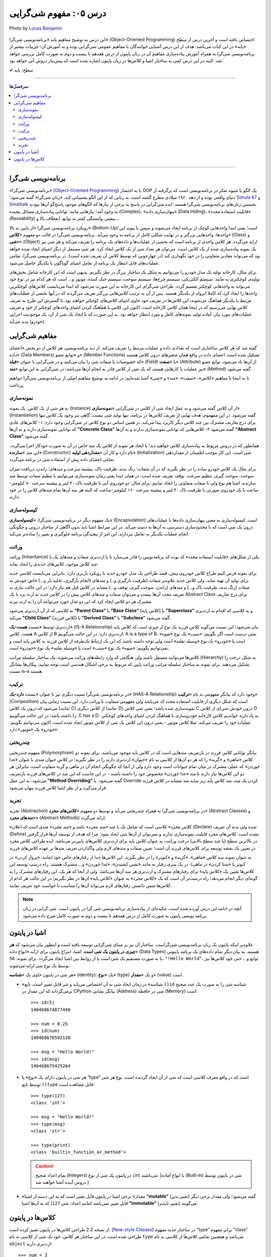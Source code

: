 .. role:: emoji-size

.. meta::
   :description: پایتون به پارسی - کتاب آنلاین و آزاد آموزش زبان برنامه‌نویسی پایتون - درس پنجم: مفهوم شی‌گرایی
   :keywords:  شی گرایی, مفهوم شی گرایی, اصول و مبانی شی گرایی, کلاس, شی, متد, صفت, سازنده, نمونه سازی, کپسوله سازی, وراثت, چندریختی, انتزاع, تجرید, برنامه نویسی شی گرا, اشیا در پایتون, کلاس ها در پایتون, آموزش برنامه نویسی, آموزش پایتون,آموزش, سلسله مراتب وراثت, is-a,has-a, ترکیب

.. _lesson-05: 

درس ۰۵: مفهوم شی‌گرایی
========================


.. figure:: /_static/pages/05-python-object-oriented-programming-concept.jpg
    :align: center
    :alt: مفهوم شی گرایی (Object-Oriented Programming)
    :class: page-image

    Photo by `Lucas Benjamin <https://unsplash.com/photos/wQLAGv4_OYs>`__

این درس به توضیح مفاهیم پایه «برنامه‌نویسی شی‌گرا» (Object-Oriented Programming) اختصاص یافته است و آخرین درس از سطح «پایه» در این کتاب می‌باشد. هدف از این درس آشنایی خوانندگان با مفاهیم عمومی شی‌گرایی بوده و نه آموزش آن؛ جزییات بیشتر از برنامه‌نویسی شی‌گرا به همراه آموزش پیاده‌سازی مفاهیم آن در زبان پایتون از درس هفدهم تا بیست و دوم به صورت کامل بررسی خواهد شد. البته در این درس کمی به ساختار اشیا و کلاس‌ها در زبان پایتون اشاره‌ شده است که پیش‌نیاز دروس آتی خواهد بود.


:emoji-size:`✔` سطح: پایه

----

.. contents:: سرفصل‌ها
    :depth: 2

----


.. _object-oriented-programming: 

برنامه‌نویسی شی‌گرا
--------------------
«برنامه‌نویسی شی‌گرا» (`Object-Oriented Programming <http://en.wikipedia.org/wiki/Object-oriented_programming>`_) یا به اختصار OOP یک الگو یا شیوه تفکر در برنامه‌نویسی است که برگرفته از دنیای واقعی بوده و از دهه ۱۹۶۰ میلادی مطرح گشته است. به زبانی که از این الگو پشتیبانی کند، «زبان شی‌گرا» گفته می‌شود؛ `Simula 67 <http://en.wikipedia.org/wiki/Simula>`_ و `Smalltalk <http://en.wikipedia.org/wiki/Smalltalk>`_ نخستین زبان‌های برنامه‌نویسی شی‌گرا هستند. ایده شی‌گرایی در پاسخ به برخی از نیازها که الگوهای موجود پاسخ‌گو آن‌ها نبودند به وجود آمد؛ نیازهایی مانند: توانایی پیاده‌سازی مسائل پیچیده (Complex)، «پنهان‌سازی داده» (Data Hiding)، «قابلیت استفاده مجدد» (Reusability) بیشتر، وابستگی کمتر به توابع، انعطاف بالا و...

رویکرد برنامه‌نویسی شی‌گرا «از پایین به بالا» (Bottom-Up) است؛ یعنی ابتدا واحدهایی کوچک از برنامه ایجاد می‌شوند و سپس با پیوند این واحدها، واحدهایی بزرگتر و در نهایت شکلی کامل از برنامه به وجود می‌آید. برنامه‌نویسی شی‌گرا در قالب دو مفهوم «**کلاس**» (Class) و «**شی**» (Object) ارایه می‌گردد. هر کلاس واحدی از برنامه است که بخشی از عملیات‌ها و داده‌های یک برنامه را تعریف می‌کند و هر شی نیز یک نمونه پیاده‌سازی شده از یک کلاس است. می‌توان هر تعداد شی از یک کلاس ایجاد کرد. هر شی مستقل از دیگر اشیای ایجاد شده خواهد بود که می‌تواند مقادیر متفاوتی را در خود نگهداری کند (در چهارچوبی که توسط کلاس آن تعریف شده است). در برنامه‌نویسی شی‌گرا، تمامی عملیات‌های قابل انتظار یک برنامه از تعامل اشیای  گوناگون با یکدیگر حاصل می‌شود.


برای مثال، کارخانه تولید یک مدل خودرو را می‌توانیم به شکل یک ساختار بزرگ در نظر بگیریم. بدیهی است که این کارخانه شامل بخش‌های تولیدی کوچکتری به مانند: سیستم الکتریکی، سیستم چرخ‌ها، سیستم سوخت، سیستم خنک کننده، موتور و... است که هر کدام نیز در نوع خود می‌تواند به واحدهایی کوچکتر تقسیم گردد. طراحی شی‌گرای این کارخانه به این صورت می‌شود که ابتدا می‌بایست کلاس‌های کوچکترین واحدها را ایجاد کرد که کاملا ایزوله از یکدیگر هستند. پس از آن به ترتیب کلاس‌هایی بزرگتر تعریف می‌گردند که در آنها بخشی از عملیات‌های مرتبط با یکدیگر هماهنگ می‌شوند، این کلاس‌ها در تعریف خود حاوی اشیای کلاس‌های کوچکتر خواهند بود. با گسترش این طرح به تعریف کلاس نهایی می‌رسیم که در اینجا همان کلاس کارخانه است. اکنون این کلاس با هماهنگ کردن اشیای واحدهای کوچکتر از خود و تعریف عملیات‌های مورد نیاز، آماده تولید نمونه‌های کامل و مورد انتظار خواهد بود. به این صورت که با ایجاد یک شی از آن، یک موجودیت اجرایی (خودرو) پدید می‌آید.

.. _oop-concepts: 

مفاهیم شی‌گرایی
--------------------


گفته شد که هر کلاس ساختاری است که تعدادی داده و عملیات مرتبط را تعریف می‌کند. از دید برنامه‌نویسی، هر کلاس از دو بخش «اعضای داده» (Data Members) و «توابع عضو» (Member Functions) تشکیل شده است. اعضای داده در واقع همان متغیر‌های درون کلاس هستند که خصوصیات یا صفات شی را بیان می‌کنند و در شی‌گرایی با عنوان «**فیلد**» (Field) یا «**صفت**» (Attribute) از آن‌ها یاد می‌شود. توابع عضو نیز عملیات یا کارهایی هستند که یک شی از کلاس قادر به انجام آن‌ها می‌باشد؛ در شی‌گرایی به این توابع «**متد**» (Method) گفته می‌شود. 

تا به اینجا با مفاهیم «کلاس»، «صفت»، «متد» و «شی» آشنا شده‌ایم؛ در ادامه به توضیح مفاهیم اصلی از برنامه‌نویسی شی‌گرا خواهیم پرداخت. 


.. _python-oop-instantiation: 

نمونه‌سازی
~~~~~~~~~~~~~~~~~~~

به هر شی از یک کلاس، یک نمونه (Instance) از آن کلاس گفته می‌شود و به عمل ایجاد شی از کلاس در شی‌گرایی «**نمونه‌سازی**» (Instantiation) گفته می‌شود. در این مفهموم، هدف نهایی از تعریف کلاس‌ها در برنامه، تنها تولید شی نیست. گاهی نیز وجود یک کلاس تنها برای درج تعاریف مشترک بین چند کلاس دیگر کاربرد پیدا می‌کند. بر همین اساس دو نوع کلاس در شی‌گرایی وجود دارد: ۱- کلاس‌های عادی که توانایی نمونه‌سازی دارند و به آن‌ها **”Concrete Class“** گفته می‌شود ۲- کلاس‌هایی که توانایی نمونه‌سازی ندارند و به آن‌ها **”Abstract Class“** گفته می‌شود.

همانطور که در دروس مربوط به پیاده‌سازی کلاس خواهید دید؛ با ایجاد هر نمونه از کلاس یک متد خاص در آن به صورت خودکار اجرا می‌گردد. این متد «**سازنده**» (Constructor) نام دارد و کار آن «**مقداردهی اولیه**» (Initialization) شی است. این کار موجب اطمینان از مقداردهی تمامی اعضای داده پیش از استفاده شی در برنامه می‌گردد. 


برای مثال یک کلاس خودرو ساده را در نظر بگیرید که در آن صفات: رنگ بدنه، ظرفیت باک، بیشینه سرعت و متدهای: راندن، دریافت میزان سوخت، سوخت گیری، تنظیم سرعت، توقف تعریف شده است. در همان ابتدا یعنی زمان نمونه‌سازی می‌توانیم با تنظیم صفات توسط متد سازنده، اشیا هم نوع ولی با صفات متفاوتی را ایجاد نماییم. برای مثال: دو خودروی آبی با ظرفیت باک ۲۰ لیتر و بیشینه سرعت ۸۰ کیلومتر-ساعت یا یک خودروی صورتی با ظرفیت باک ۴۰ لیتر و بیشینه سرعت ۱۶۰ کیلومتر-ساعت که البته هر سه آن‌ها تمام متدهای کلاس را در خود دارند:

.. image:: /_static/lessons/l05-car-class-sample.jpg
    :align: center

.. image:: /_static/lessons/l05-car-class-object-sample.jpg
    :align: center


.. _python-oop-encapsulation: 

کپسوله‌سازی
~~~~~~~~~~~~~~~~~~~


یک مفهوم دیگر در برنامه‌نویسی شی‌گرا، «**کپسوله‌سازی**» (Encapsulation) است. کپسوله‌سازی به معنی پنهان‌سازی داده‌ها یا عملیات‌های درون یک شی است که با محدودسازی دسترسی به آن‌ها به دست می‌آید. در این شرایط اشیا باید بدون آگاهی از ساختار درونی و چگونگی انجام عملیات یکدیگر به تعامل بپردازند. این امر از پیچیدگی برنامه جلوگیری و تغییر را ساده‌تر می‌کند.


.. _python-oop-inheritance: 

وراثت
~~~~~~~~~~~~~~~~~~~


وراثت (Inheritance) یکی از شکل‌های «قابلیت استفاده مجدد» کد بوده که برنامه‌نویس را قادر می‌سازد تا با ارث‌بری صفات و متدهای یک یا چند کلاس موجود، کلاس‌های جدیدی را ایجاد نماید. 


برای نمونه فرض کنیم طراح کلاس خودروی پیش، قصد طراحی یک مدل خودرو جدید با رویکرد باربری دارد؛ بنابراین می‌بایست کلاسی جدید برای تولید آن تهیه نماید. ولی کلاس جدید علاوه‌بر صفات (ظرفیت بارگیری و..) و متدهای (انجام بارگیری، تخلیه بار و...) خاص خودش به صفات (رنگ بدنه، ظرفیت باک و...) و متدهای (راندن، سوخت گیری، توقف و...) مشابه در کلاس قبل هم نیاز دارد؛ در این حالت نیازی به تعریف مجدد آن‌ها نیست و می‌توان صفات و متدهای کلاس پیش را در کلاس جدید به ارث برد یا یک Abstract Class برای درج تعاریف مشترک هر دو کلاس ایجاد کرد که این دو مدل خورد می‌توانند آن را به ارث ببرند.

به کلاسی که از آن ارث‌بری می‌شود **”Parent Class“** یا **”Base Class“** (کلاس پایه) یا **”Superclass“** و به کلاسی که اقدام به ارث‌بری می‌کند **”Child Class“** (کلاس فرزند) یا **”Derived Class“** یا **”Subclass“** گفته می‌شود.

ارث‌بری توسط «نسبت **هست-یک**» (IS-A Relationship) بیان می‌شود؛ این نسبت می‌گوید کلاس فرزند یک نوع از چیزی است که کلاس پایه هست. کلاس A از کلاس B ارث‌بری دارد؛ در این حالت می‌گوییم: A is a type of B، یعنی درست است اگر بگوییم: «سیب» یک نوع «میوه» است یا «خودرو» یک نوع «وسیله نقلیه» است ولی توجه داشته باشید که این یک ارتباط یک‌طرفه از کلاس فرزند به کلاس پایه است و نمی‌توانیم بگوییم: «میوه» یک نوع «سیب» است یا «وسیله نقلیه» یک نوع «خودرو» است. 

کلاس‌ها می‌توانند مستقل باشند ولی هنگامی که وارد رابطه‌های وراثت می‌شوند، یک ساختار سلسله مراتب (Hierarchy) به شکل درخت را تشکیل می‌دهند. برای نمونه به ساختار سلسله مراتب وراثت پایین که مربوط به برخی اشکال هندسی است توجه نمایید، پیکان‌ها نشانگر نسبت is-a هستند.

.. image:: /_static/lessons/l05-Inheritance-Hierarchy-Sample.png
    :align: center


.. _python-oop-composition: 

ترکیب
~~~~~~~~~~~~~~~~~~~


در برنامه‌نویسی شی‌گرا نسبت دیگری نیز با عنوان «نسبت **دارد-یک**» (HAS-A Relationship) وجود دارد که بیانگر مفهومی به نام «**ترکیب**» (Composition) است که شکل دیگری از قابلیت استفاده مجدد کد می‌باشد ولی مفهومی متفاوت با وراثت دارد. این نسبت زمانی بیان می‌شود که درون یک کلاس (مانند: C) از کلاس دیگری (مانند: D) نمونه‌سازی شده باشد؛ یعنی شی کلاس C درون خودش شی‌ای از کلاس D را داشته باشد؛ در این حالت می‌گوییم: C has a D. به یاد دارید خواندیم کلاس کارخانه خودروسازی با هماهنگ کردن اشیای واحدهای کوچکتر، عملیات خود را تعریف می‌کند. مثلا کلاس موتور - یعنی درون این کلاس یک شی از کلاس موتور ایجاد شده است، اکنون می‌توانیم بگوییم: «خودرو» یک «موتور» دارد.

.. image:: /_static/lessons/l05-has-a-Sample.png
    :align: center


.. _python-oop-polymorphism: 

چندریختی
~~~~~~~~~~~~~~~~~~~

مفهوم چندریختی (Polymorphism) بیانگر توانایی کلاس فرزند در بازتعریف متدهایی است که در کلاس پایه موجود می‌باشند. برای نمونه دو کلاس «ماهی» و «گربه» را که هر دو آن‌ها از کلاسی به نام «حیوان» ارث‌بری دارند را در نظر بگیرید؛ در کلاس حیوان متدی با عنوان «غذا خوردن» که عملی مشترک در میان تمام حیوانات است وجود دارد ولی از آنجا که چگونگی انجام آن در ماهی و گربه متفاوت است، بنابراین هر دو این کلاس‌ها نیاز دارند تا متد «غذا خوردن» مخصوص خود را داشته باشند - در این جاست که این متد در کلاس‌های فرزند بازتعریف می‌شود، به این عمل **”Method Overriding“** گفته می‌شود. با Override کردن یک متد، متد کلاس پایه زیر سایه متد مشابه در کلاس فرزند قرار می‌گیرد و از نظر اشیا کلاس فرزند پنهان می‌شود.

.. _python-oop-abstraction: 

تجرید
~~~~~~~~~~~~~~~~~~~

تجرید (Abstraction) در برنامه‌نویسی شی‌گرا به همراه چندریختی می‌آید و توسط دو مفهوم «**کلاس‌های مجرد**» (Abstract Classes) و «**متدهای مجرد**» (Abstract Methods) ارایه می‌گردد. 

«کلاس مجرد» کلاسی است که شامل یک یا چند «متد مجرد» باشد و «متد مجرد» متدی است که اعلان (Declare) شده ولی بدنه آن ‌تعریف (Define) نشده است. کلاس‌های مجرد قابلیت نمونه‌سازی ندارند و نمی‌توان از آن‌ها شی ایجاد نمود؛ چرا که هدف از توسعه آن‌ها قرار گرفتن در بالاترین سطح (یا چند سطح بالایی) درخت وراثت، به عنوان کلاس پایه برای ارث‌بری کلاس‌های پایین‌تر می‌باشد. ایده طراحی کلاس مجرد در تعیین یک نقشه توسعه برای کلاس‌های فرزند آن است؛ تعیین صفات و متدهای لازم ولی واگذاردن تعریف متدها بر عهده کلاس‌های فرزند. 

به عنوان نمونه سه کلاس «ماهی»، «گربه» و «کبوتر» را در نظر بگیرید. این کلاس‌ها جدا از رفتارهای خاص خود (مانند: «پرواز کردن» در کبوتر یا «شنا کردن» در ماهی)، در یک سری رفتار به مانند «نفس کشیدن»، «غذا خوردن» و... مشترک هستند. راه درستِ توسعه این کلاس‌ها تعیین یک «کلاس پایه» برای رفتارهای مشترک و ارث‌بری هر سه آن‌ها می‌باشد. ولی از آنجا که هر یک، این رفتارهای مشترک را به گونه‌ای دیگر انجام می‌دهد؛ راه درست‌تر آن است که یک «کلاس مجرد» به عنوان «کلاس پایه» آن‌ها در نظر بگیریم؛ در این حالت هر کدام از کلاس‌ها ضمن دانستن رفتارهای لازم می‌تواند آن‌‌ها را متناسب با خواست خود تعریف نمایند.


.. note:: 

   آنچه در ادامه این درس آورده شده است، چکیده‌ای از پیاده‌سازی برنامه‌نویسی شی گرا در پایتون است. شی گرایی در زبان برنامه نویسی پایتون به صورت کامل از درس هفدهم تا بیست و دوم به صورت کامل شرح داده می‌شود.


.. _object-in-python: 

اشیا در پایتون
----------------

علاوه‌بر اینکه پایتون یک زبان برنامه‌نویسی شی‌گراست، ساختار آن نیز بر مبنای شی‌گرایی توسعه یافته است و اینطور بیان می‌شود که **هر چیزی در پایتون یک شی است**. اشیا، انتزاعِ پایتون برای ارایه «انواع داده‌» (Data Types) هستند. به بیان دیگر تمام داده‌های یک برنامه پایتونی یا به صورت مستقیم یک شی است یا از روابط بین اشیا ایجاد می‌گردد. برای نمونه: ``56``، ``"!Hello World"``، توابع و... حتی خود کلاس‌ها نیز توسط یک نوع شی ارایه می‌شوند. 

هر شی در پایتون حاوی یک «**شناسه**» (identity)، یک «**نوع**» (type) و یک «**مقدار**» (value) است.

* «شناسه» در زمان ایجاد شی به آن اختصاص می‌یابد و غیر قابل تغییر است. تابع ``()id`` شناسه شی را به صورت یک عدد صحیح برمی‌گرداند که این مقدار در CPython بیانگر نشانی (Address) شی در حافظه (Memory) است::


    >>> id(5)
    140468674877440
    
    >>> num = 0.25
    >>> id(num)
    140468676592120
    
    >>> msg = "Hello World!"
    >>> id(msg)
    140468675425264


* هر شی در پایتون دارای یک «نوع» یا ”type“ است که در واقع معرف کلاسی است که شی از آن ایجاد گردیده است. نوع هر شی توسط تابع ``()type`` قابل مشاهده است::

    >>> type(127)
    <class 'int'>

    >>> msg = "Hello World!"
    >>> type(msg)
    <class 'str'>

    >>> type(print)
    <class 'builtin_function_or_method'>

  .. caution:: 
      تمام اعداد صحیح (Integers) در پایتون یک شی از نوع ``int`` می‌باشند. [با انواع آماده (Built-in) شی در پایتون توسط دروس آینده آشنا خواهید شد.]


* «مقدار» برخی اشیا در پایتون قابل تغییر است که به این دسته از اشیا **”mutable“** (تغییر پذیر) گفته می‌شود؛ ولی مقدار برخی دیگر قابل تغییر نمی‌باشد (مانند اعداد: شی ``127``) که به آن‌ها اشیا **”immutable“** (تغییر ناپذیر) می‌گویند.


.. _class-in-python: 

کلاس‌ها در پایتون
-----------------

از نسخه 2.2 طراحی کلاس‌ها در پایتون تغییر کرده است. [`New-style Classes <http://www.python.org/doc/newstyle/>`_] در ساختار جدید مفهوم ”type“ برابر مفهوم ”class“ طراحی شده است. در این ساختار هر کلاس، خود یک شی از کلاسی به نام ``type`` می‌باشد و همچنین تمامی کلاس‌ها از کلاسی به نام ``object`` ارث‌بری دارند::


    >>> num = 3
    
    >>> num.__class__
    <class 'int'>
    
    >>> type(num)
    <class 'int'>
    
    >>> type(type(num))
    <class 'type'>
    
    >>> type(num).__class__
    <class 'type'>
    
    >>> type(num).__bases__
    (<class 'object'>,)


.. caution:: 
    صفت ``__class__`` نام کلاس یک شی و صفت ``__bases__`` نام کلاس‌های پایه یک کلاس را نمایش می‌دهد.


|

----

:emoji-size:`😊` امیدوارم مفید بوده باشه


